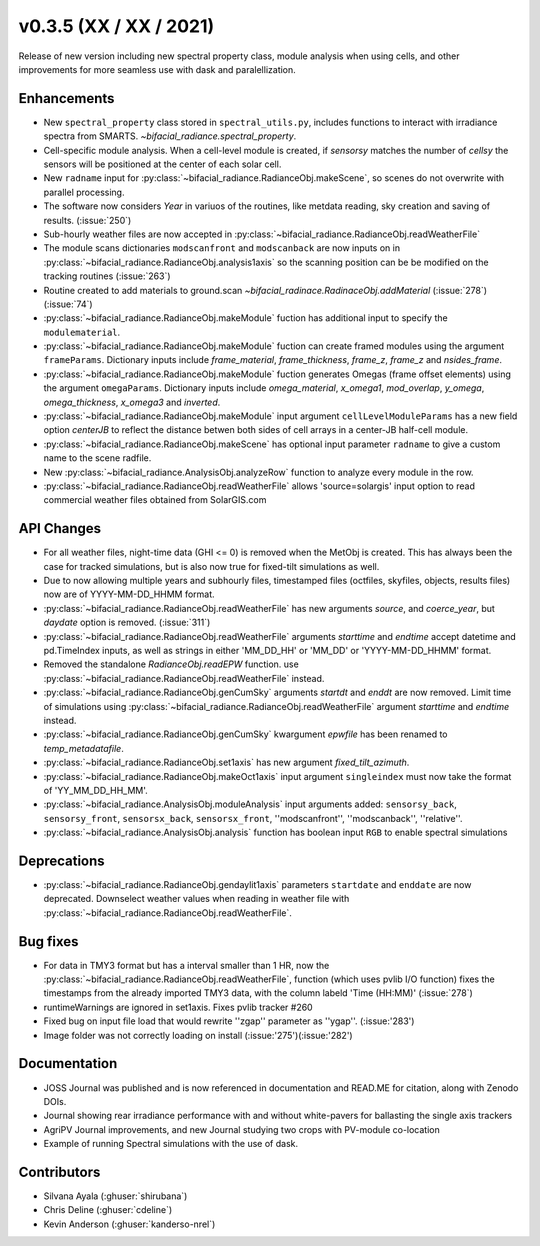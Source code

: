 .. _whatsnew_0350:

v0.3.5 (XX / XX / 2021)
------------------------
Release of new version including new spectral property class, module analysis when using cells, and other improvements for more seamless use with dask and paralellization.


Enhancements
~~~~~~~~~~~~
* New ``spectral_property`` class stored in ``spectral_utils.py``, includes functions to interact with irradiance spectra from SMARTS. `~bifacial_radiance.spectral_property`. 
* Cell-specific module analysis. When a cell-level module is created, if `sensorsy` matches the number of `cellsy` the sensors will be positioned at the center of each solar cell.
* New ``radname`` input for :py:class:`~bifacial_radiance.RadianceObj.makeScene`, so scenes do not overwrite with parallel processing.
* The software now considers `Year` in variuos of the routines, like metdata reading, sky creation and saving of results. (:issue:`250`)
* Sub-hourly weather files are now accepted in :py:class:`~bifacial_radiance.RadianceObj.readWeatherFile`
* The module scans dictionaries ``modscanfront`` and ``modscanback`` are now inputs on in :py:class:`~bifacial_radiance.RadianceObj.analysis1axis` so the scanning position can be be modified on the tracking routines (:issue:`263`)
* Routine created to add materials to ground.scan `~bifacial_radinace.RadinaceObj.addMaterial` (:issue:`278`)(:issue:`74`)
* :py:class:`~bifacial_radiance.RadianceObj.makeModule` fuction has additional input to specify the ``modulematerial``.
* :py:class:`~bifacial_radiance.RadianceObj.makeModule` fuction can create framed modules using the argument ``frameParams``.  Dictionary inputs include `frame_material`, `frame_thickness`, `frame_z`, `frame_z` and `nsides_frame`.
* :py:class:`~bifacial_radiance.RadianceObj.makeModule` fuction generates Omegas (frame offset elements) using the argument ``omegaParams``. Dictionary inputs include `omega_material`, `x_omega1`, `mod_overlap`, `y_omega`, `omega_thickness`, `x_omega3` and `inverted`.
* :py:class:`~bifacial_radiance.RadianceObj.makeModule` input argument ``cellLevelModuleParams`` has a new field option `centerJB` to reflect the distance betwen both sides of cell arrays in a center-JB half-cell module. 
* :py:class:`~bifacial_radiance.RadianceObj.makeScene` has optional input parameter ``radname`` to give a custom name to the scene radfile.
* New :py:class:`~bifacial_radiance.AnalysisObj.analyzeRow` function to analyze every module in the row.
* :py:class:`~bifacial_radiance.RadianceObj.readWeatherFile` allows 'source=solargis' input option to read commercial weather files obtained from SolarGIS.com



API Changes
~~~~~~~~~~~~
* For all weather files, night-time data (GHI <= 0) is removed when the MetObj is created.  This has always been the case for tracked simulations, but is also now true for fixed-tilt simulations as well.
* Due to now allowing multiple years and subhourly files, timestamped files (octfiles, skyfiles, objects, results files) now are of YYYY-MM-DD_HHMM format.
* :py:class:`~bifacial_radiance.RadianceObj.readWeatherFile` has new arguments `source`, and `coerce_year`, but `daydate` option is removed. (:issue:`311`)
* :py:class:`~bifacial_radiance.RadianceObj.readWeatherFile` arguments `starttime` and `endtime` accept datetime and pd.TimeIndex inputs, as well as strings in either 'MM_DD_HH' or 'MM_DD' or 'YYYY-MM-DD_HHMM' format.
* Removed the standalone `RadianceObj.readEPW` function.  use :py:class:`~bifacial_radiance.RadianceObj.readWeatherFile` instead.
* :py:class:`~bifacial_radiance.RadianceObj.genCumSky` arguments `startdt` and `enddt` are now removed.  Limit time of simulations using :py:class:`~bifacial_radiance.RadianceObj.readWeatherFile` argument `starttime` and `endtime` instead.
* :py:class:`~bifacial_radiance.RadianceObj.genCumSky` kwargument `epwfile` has been renamed to `temp_metadatafile`. 
* :py:class:`~bifacial_radiance.RadianceObj.set1axis` has new argument `fixed_tilt_azimuth`.  
* :py:class:`~bifacial_radiance.RadianceObj.makeOct1axis` input argument ``singleindex`` must now take the format of 'YY_MM_DD_HH_MM'.  
* :py:class:`~bifacial_radiance.AnalysisObj.moduleAnalysis` input arguments added: ``sensorsy_back``, ``sensorsy_front``, ``sensorsx_back``, ``sensorsx_front``, ''modscanfront'', ''modscanback'', ''relative''. 
* :py:class:`~bifacial_radiance.AnalysisObj.analysis` function has boolean input ``RGB`` to enable spectral simulations

Deprecations
~~~~~~~~~~~~~~
* :py:class:`~bifacial_radiance.RadianceObj.gendaylit1axis` parameters ``startdate`` and ``enddate`` are now deprecated.  Downselect weather values when reading in weather file with :py:class:`~bifacial_radiance.RadianceObj.readWeatherFile`. 


Bug fixes
~~~~~~~~~
* For data in TMY3 format but has a interval smaller than 1 HR, now the :py:class:`~bifacial_radiance.RadianceObj.readWeatherFile`, function (which uses pvlib I/O function) fixes the timestamps from the already imported TMY3 data, with the column labeld 'Time (HH:MM)' (:issue:`278`)
* runtimeWarnings are ignored in set1axis. Fixes pvlib tracker #260
* Fixed bug on input file load that would rewrite ''zgap'' parameter as ''ygap''. (:issue:'283')
* Image folder was not correctly loading on install (:issue:'275')(:issue:'282')



Documentation
~~~~~~~~~~~~~~
* JOSS Journal was published and is now referenced in documentation and READ.ME for citation, along with Zenodo DOIs.
* Journal showing rear irradiance performance with and without white-pavers for ballasting the single axis trackers
* AgriPV Journal improvements, and new Journal studying two crops with PV-module co-location
* Example of running Spectral simulations with the use of dask.


Contributors
~~~~~~~~~~~~
* Silvana Ayala (:ghuser:`shirubana`)
* Chris Deline (:ghuser:`cdeline`)
* Kevin Anderson (:ghuser:`kanderso-nrel`)
